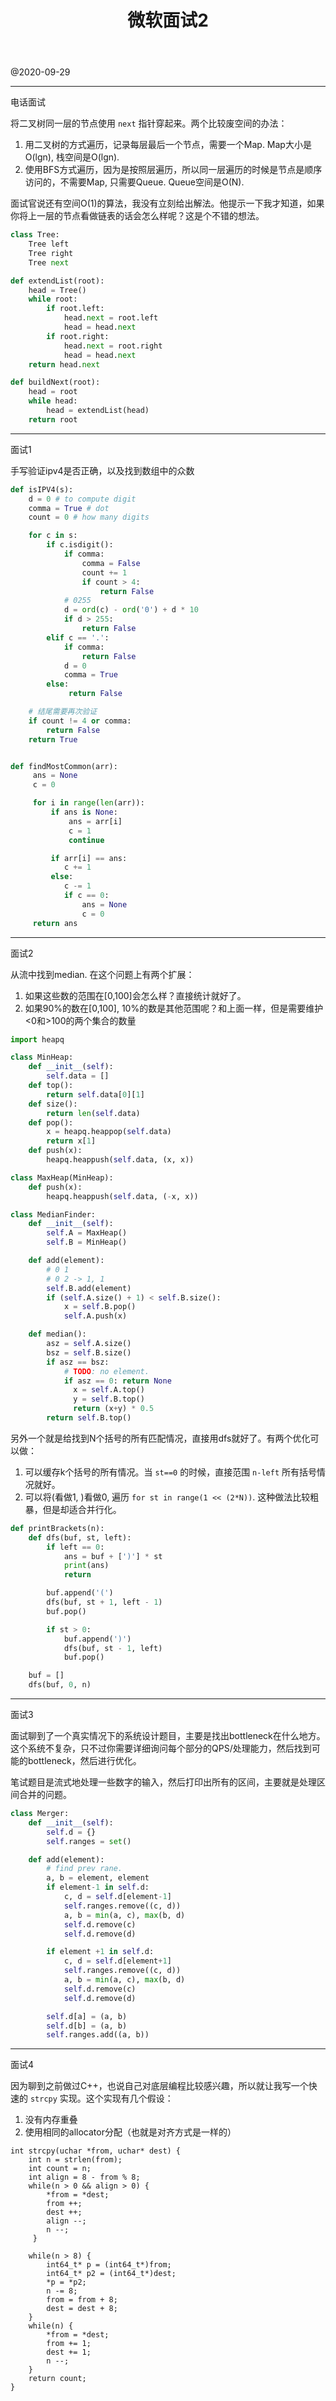 #+title: 微软面试2

@2020-09-29

----------
电话面试

将二叉树同一层的节点使用 =next= 指针穿起来。两个比较废空间的办法：
1. 用二叉树的方式遍历，记录每层最后一个节点，需要一个Map. Map大小是O(lgn), 栈空间是O(lgn).
2. 使用BFS方式遍历，因为是按照层遍历，所以同一层遍历的时候是节点是顺序访问的，不需要Map, 只需要Queue. Queue空间是O(N).

面试官说还有空间O(1)的算法，我没有立刻给出解法。他提示一下我才知道，如果你将上一层的节点看做链表的话会怎么样呢？这是个不错的想法。

#+BEGIN_SRC python
class Tree:
    Tree left
    Tree right
    Tree next

def extendList(root):
    head = Tree()
    while root:
        if root.left:
            head.next = root.left
            head = head.next
        if root.right:
            head.next = root.right
            head = head.next
    return head.next

def buildNext(root):
    head = root
    while head:
        head = extendList(head)
    return root
#+END_SRC

----------
面试1

手写验证ipv4是否正确，以及找到数组中的众数

#+BEGIN_SRC python
def isIPV4(s):
    d = 0 # to compute digit
    comma = True # dot
    count = 0 # how many digits

    for c in s:
        if c.isdigit():
            if comma:
                comma = False
                count += 1
                if count > 4:
                    return False
            # 0255
            d = ord(c) - ord('0') + d * 10
            if d > 255:
                return False
        elif c == '.':
            if comma:
                return False
            d = 0
            comma = True
        else:
             return False

    # 结尾需要再次验证
    if count != 4 or comma:
        return False
    return True


def findMostCommon(arr):
     ans = None
     c = 0

     for i in range(len(arr)):
         if ans is None:
             ans = arr[i]
             c = 1
             continue

         if arr[i] == ans:
            c += 1
         else:
            c -= 1
            if c == 0:
                ans = None
                c = 0
     return ans
#+END_SRC

----------
面试2

从流中找到median. 在这个问题上有两个扩展：
1. 如果这些数的范围在[0,100]会怎么样？直接统计就好了。
2. 如果90%的数在[0,100], 10%的数是其他范围呢？和上面一样，但是需要维护<0和>100的两个集合的数量

#+BEGIN_SRC python
import heapq

class MinHeap:
    def __init__(self):
        self.data = []
    def top():
        return self.data[0][1]
    def size():
        return len(self.data)
    def pop():
        x = heapq.heappop(self.data)
        return x[1]
    def push(x):
        heapq.heappush(self.data, (x, x))

class MaxHeap(MinHeap):
    def push(x):
        heapq.heappush(self.data, (-x, x))

class MedianFinder:
    def __init__(self):
        self.A = MaxHeap()
        self.B = MinHeap()

    def add(element):
        # 0 1
        # 0 2 -> 1, 1
        self.B.add(element)
        if (self.A.size() + 1) < self.B.size():
            x = self.B.pop()
            self.A.push(x)

    def median():
        asz = self.A.size()
        bsz = self.B.size()
        if asz == bsz:
            # TODO: no element.
            if asz == 0: return None
              x = self.A.top()
              y = self.B.top()
              return (x+y) * 0.5
        return self.B.top()
#+END_SRC

另外一个就是给找到N个括号的所有匹配情况，直接用dfs就好了。有两个优化可以做：
1. 可以缓存k个括号的所有情况。当 =st==0= 的时候，直接范围 =n-left= 所有括号情况就好。
2. 可以将(看做1, )看做0, 遍历 =for st in range(1 << (2*N))=. 这种做法比较粗暴，但是却适合并行化。

#+BEGIN_SRC python
def printBrackets(n):
    def dfs(buf, st, left):
        if left == 0:
            ans = buf + [')'] * st
            print(ans)
            return

        buf.append('(')
        dfs(buf, st + 1, left - 1)
        buf.pop()

        if st > 0:
            buf.append(')')
            dfs(buf, st - 1, left)
            buf.pop()

    buf = []
    dfs(buf, 0, n)
#+END_SRC

----------
面试3

面试聊到了一个真实情况下的系统设计题目，主要是找出bottleneck在什么地方。这个系统不复杂，只不过你需要详细询问每个部分的QPS/处理能力，然后找到可能的bottleneck，然后进行优化。

笔试题目是流式地处理一些数字的输入，然后打印出所有的区间，主要就是处理区间合并的问题。

#+BEGIN_SRC python
class Merger:
    def __init__(self):
        self.d = {}
        self.ranges = set()

    def add(element):
        # find prev rane.
        a, b = element, element
        if element-1 in self.d:
            c, d = self.d[element-1]
            self.ranges.remove((c, d))
            a, b = min(a, c), max(b, d)
            self.d.remove(c)
            self.d.remove(d)

        if element +1 in self.d:
            c, d = self.d[element+1]
            self.ranges.remove((c, d))
            a, b = min(a, c), max(b, d)
            self.d.remove(c)
            self.d.remove(d)

        self.d[a] = (a, b)
        self.d[b] = (a, b)
        self.ranges.add((a, b))
#+END_SRC

----------
面试4

因为聊到之前做过C++，也说自己对底层编程比较感兴趣，所以就让我写一个快速的 =strcpy= 实现。这个实现有几个假设：
1. 没有内存重叠
2. 使用相同的allocator分配（也就是对齐方式是一样的）

#+BEGIN_SRC C++
int strcpy(uchar *from, uchar* dest) {
    int n = strlen(from);
    int count = n;
    int align = 8 - from % 8;
    while(n > 0 && align > 0) {
        *from = *dest;
        from ++;
        dest ++;
        align --;
        n --;
     }

    while(n > 8) {
        int64_t* p = (int64_t*)from;
        int64_t* p2 = (int64_t*)dest;
        *p = *p2;
        n -= 8;
        from = from + 8;
        dest = dest + 8;
    }
    while(n) {
        *from = *dest;
        from += 1;
        dest += 1;
        n --;
    }
    return count;
}
#+END_SRC
